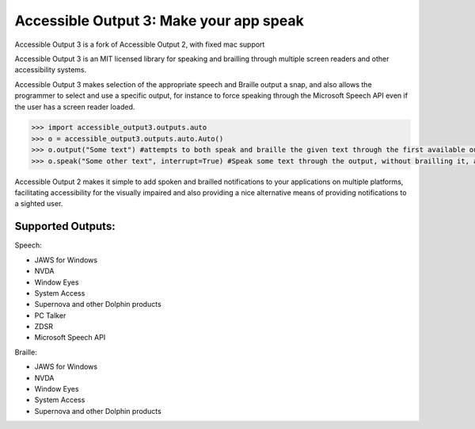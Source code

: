 Accessible Output 3: Make your app speak
==================================================

Accessible Output 3 is a fork of Accessible Output 2, with fixed mac support

Accessible Output 3 is an MIT licensed library for speaking and brailling through multiple screen readers and other accessibility systems.

Accessible Output 3 makes selection of the appropriate speech and Braille output a snap, and also allows the programmer to select and use a specific output, for instance to force speaking through the Microsoft Speech API even if the user has a screen reader loaded.

.. code-block:: python

    >>> import accessible_output3.outputs.auto
    >>> o = accessible_output3.outputs.auto.Auto()
    >>> o.output("Some text") #attempts to both speak and braille the given text through the first available output
    >>> o.speak("Some other text", interrupt=True) #Speak some text through the output, without brailling it, and interrupt the currently-speaking text if any

Accessible Output 2 makes it simple to add spoken and brailled notifications to your applications on multiple platforms, facilitating accessibility for the visually impaired and also providing a nice alternative means of providing notifications to a sighted user.

Supported Outputs:
------------------
Speech:

- JAWS for Windows
- NVDA
- Window Eyes
- System Access
- Supernova and other Dolphin products
- PC Talker
- ZDSR
- Microsoft Speech API


Braille:

- JAWS for Windows
- NVDA
- Window Eyes
- System Access
- Supernova and other Dolphin products

